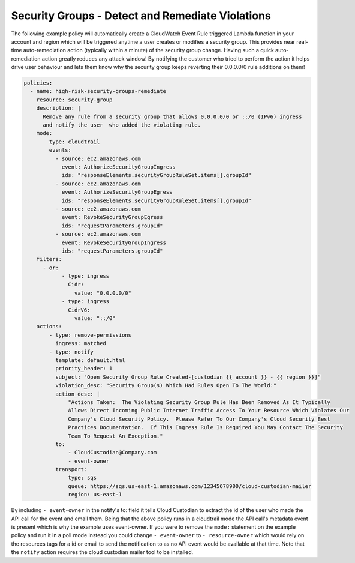 .. _securitygroupsdetectremediate:

Security Groups - Detect and Remediate Violations
=================================================

The following example policy will automatically create a CloudWatch Event Rule
triggered Lambda function in your account and region which will be triggered
anytime a user creates or modifies a security group. This provides near real-time
auto-remediation action (typically within a minute) of the security group change.
Having such a quick auto-remediation action greatly reduces any attack window!
By notifying the customer who tried to perform the action it helps drive user
behaviour and lets them know why the security group keeps reverting their 0.0.0.0/0
rule additions on them!

.. code-block:: yaml

   policies:
     - name: high-risk-security-groups-remediate
       resource: security-group
       description: |
         Remove any rule from a security group that allows 0.0.0.0/0 or ::/0 (IPv6) ingress
         and notify the user  who added the violating rule.
       mode:
           type: cloudtrail
           events:
             - source: ec2.amazonaws.com
               event: AuthorizeSecurityGroupIngress
               ids: "responseElements.securityGroupRuleSet.items[].groupId"
             - source: ec2.amazonaws.com
               event: AuthorizeSecurityGroupEgress
               ids: "responseElements.securityGroupRuleSet.items[].groupId"
             - source: ec2.amazonaws.com
               event: RevokeSecurityGroupEgress
               ids: "requestParameters.groupId"
             - source: ec2.amazonaws.com
               event: RevokeSecurityGroupIngress
               ids: "requestParameters.groupId"
       filters:
         - or:
               - type: ingress
                 Cidr:
                   value: "0.0.0.0/0"
               - type: ingress
                 CidrV6:
                   value: "::/0"
       actions:
           - type: remove-permissions
             ingress: matched
           - type: notify
             template: default.html
             priority_header: 1
             subject: "Open Security Group Rule Created-[custodian {{ account }} - {{ region }}]"
             violation_desc: "Security Group(s) Which Had Rules Open To The World:"
             action_desc: |
                 "Actions Taken:  The Violating Security Group Rule Has Been Removed As It Typically
                 Allows Direct Incoming Public Internet Traffic Access To Your Resource Which Violates Our
                 Company's Cloud Security Policy.  Please Refer To Our Company's Cloud Security Best
                 Practices Documentation.  If This Ingress Rule Is Required You May Contact The Security
                 Team To Request An Exception."
             to:
                 - CloudCustodian@Company.com
                 - event-owner
             transport:
                 type: sqs
                 queue: https://sqs.us-east-1.amazonaws.com/12345678900/cloud-custodian-mailer
                 region: us-east-1

By including ``- event-owner`` in the notify's to: field it tells Cloud Custodian
to extract the id of the user who made the API call for the event and email them.
Being that the above policy runs in a cloudtrail mode the API call's metadata event
is present which is why the example uses event-owner.  If you were to remove the ``mode:``
statement on the example policy and run it in a poll mode instead you could change
``- event-owner`` to ``- resource-owner`` which would rely on the resources tags for
a id or email to send the notification to as no API event would be available at that time.
Note that the ``notify`` action requires the cloud custodian mailer tool to be installed.
